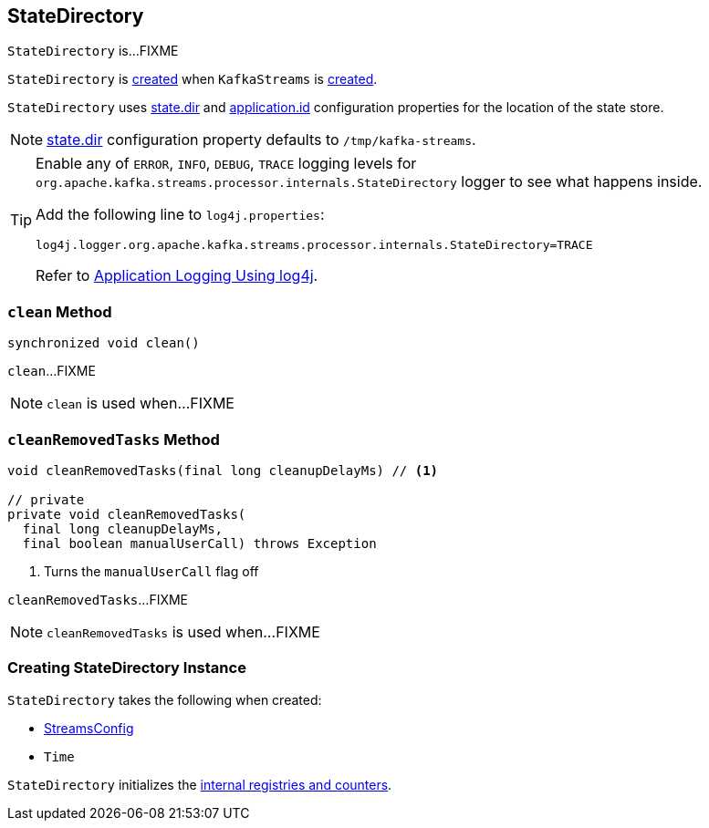 == [[StateDirectory]] StateDirectory

`StateDirectory` is...FIXME

`StateDirectory` is <<creating-instance, created>> when `KafkaStreams` is link:kafka-streams-KafkaStreams.adoc#stateDirectory[created].

[[stateDir]]
`StateDirectory` uses link:kafka-streams-properties.adoc#state.dir[state.dir] and link:kafka-streams-properties.adoc#application.id[application.id] configuration properties for the location of the state store.

NOTE: link:kafka-streams-properties.adoc#state.dir[state.dir] configuration property defaults to `/tmp/kafka-streams`.

[[logging]]
[TIP]
====
Enable any of `ERROR`, `INFO`, `DEBUG`, `TRACE` logging levels for `org.apache.kafka.streams.processor.internals.StateDirectory` logger to see what happens inside.

Add the following line to `log4j.properties`:

```
log4j.logger.org.apache.kafka.streams.processor.internals.StateDirectory=TRACE
```

Refer to link:kafka-logging.adoc#log4j.properties[Application Logging Using log4j].
====

=== [[clean]] `clean` Method

[source, java]
----
synchronized void clean()
----

`clean`...FIXME

NOTE: `clean` is used when...FIXME

=== [[cleanRemovedTasks]] `cleanRemovedTasks` Method

[source, java]
----
void cleanRemovedTasks(final long cleanupDelayMs) // <1>

// private
private void cleanRemovedTasks(
  final long cleanupDelayMs,
  final boolean manualUserCall) throws Exception
----
<1> Turns the `manualUserCall` flag off

`cleanRemovedTasks`...FIXME

NOTE: `cleanRemovedTasks` is used when...FIXME

=== [[creating-instance]] Creating StateDirectory Instance

`StateDirectory` takes the following when created:

* [[config]] link:kafka-streams-StreamsConfig.adoc[StreamsConfig]
* [[time]] `Time`

`StateDirectory` initializes the <<internal-registries, internal registries and counters>>.
